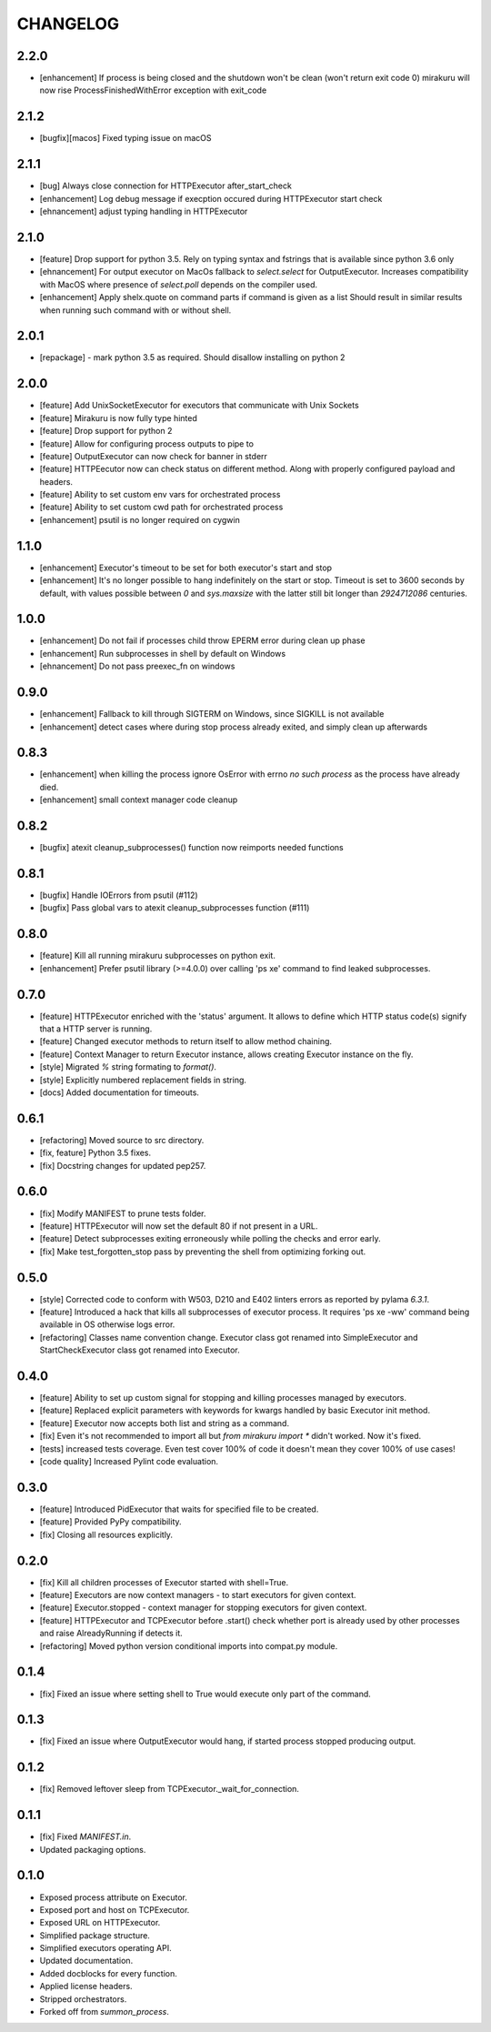 CHANGELOG
=========

2.2.0
----------

- [enhancement] If process is being closed and the shutdown won't be clean (won't return exit code 0)
  mirakuru will now rise ProcessFinishedWithError exception with exit_code

2.1.2
----------

- [bugfix][macos] Fixed typing issue on macOS

2.1.1
----------

- [bug] Always close connection for HTTPExecutor after_start_check
- [enhancement] Log debug message if execption occured during
  HTTPExecutor start check
- [ehnancement] adjust typing handling in HTTPExecutor

2.1.0
----------

- [feature] Drop support for python 3.5. Rely on typing syntax and fstrings that
  is available since python 3.6 only
- [ehnancement] For output executor on MacOs fallback to `select.select` for OutputExecutor.
  Increases compatibility with MacOS where presence of `select.poll` depends
  on the compiler used.
- [enhancement] Apply shelx.quote on command parts if command is given as a list
  Should result in similar results when running such command with or without shell.

2.0.1
----------

- [repackage] - mark python 3.5 as required. Should disallow installing on python 2

2.0.0
----------

- [feature] Add UnixSocketExecutor for executors that communicate with Unix Sockets
- [feature] Mirakuru is now fully type hinted
- [feature] Drop support for python 2
- [feature] Allow for configuring process outputs to pipe to
- [feature] OutputExecutor can now check for banner in stderr
- [feature] HTTPEecutor now can check status on different method.
  Along with properly configured payload and headers.
- [feature] Ability to set custom env vars for orchestrated process
- [feature] Ability to set custom cwd path for orchestrated process
- [enhancement] psutil is no longer required on cygwin

1.1.0
----------

- [enhancement] Executor's timeout to be set for both executor's start and stop
- [enhancement] It's no longer possible to hang indefinitely on the start
  or stop. Timeout is set to 3600 seconds by default, with values possible
  between `0` and `sys.maxsize` with the latter still bit longer
  than `2924712086` centuries.

1.0.0
----------

- [enhancement] Do not fail if processes child throw EPERM error
  during clean up phase
- [enhancement] Run subprocesses in shell by default on Windows
- [ehnancement] Do not pass preexec_fn on windows

0.9.0
----------

- [enhancement] Fallback to kill through SIGTERM on Windows,
  since SIGKILL is not available
- [enhancement] detect cases where during stop process already exited,
  and simply clean up afterwards

0.8.3
----------

- [enhancement] when killing the process ignore OsError with errno `no such process` as the process have already died.
- [enhancement] small context manager code cleanup


0.8.2
----------

- [bugfix] atexit cleanup_subprocesses() function now reimports needed functions


0.8.1
----------

- [bugfix] Handle IOErrors from psutil (#112)
- [bugfix] Pass global vars to atexit cleanup_subprocesses function (#111)


0.8.0
----------

- [feature] Kill all running mirakuru subprocesses on python exit.
- [enhancement] Prefer psutil library (>=4.0.0) over calling 'ps xe' command to find leaked subprocesses.


0.7.0
----------

- [feature] HTTPExecutor enriched with the 'status' argument.
  It allows to define which HTTP status code(s) signify that a HTTP server is running.
- [feature] Changed executor methods to return itself to allow method chaining.
- [feature] Context Manager to return Executor instance, allows creating Executor instance on the fly.
- [style] Migrated `%` string formating to `format()`.
- [style] Explicitly numbered replacement fields in string.
- [docs] Added documentation for timeouts.

0.6.1
----------

- [refactoring] Moved source to src directory.
- [fix, feature] Python 3.5 fixes.
- [fix] Docstring changes for updated pep257.

0.6.0
----------

- [fix] Modify MANIFEST to prune tests folder.
- [feature] HTTPExecutor will now set the default 80 if not present in a URL.
- [feature] Detect subprocesses exiting erroneously while polling the checks and error early.
- [fix] Make test_forgotten_stop pass by preventing the shell from optimizing forking out.

0.5.0
----------

- [style] Corrected code to conform with W503, D210 and E402 linters errors as reported by pylama `6.3.1`.
- [feature] Introduced a hack that kills all subprocesses of executor process.
  It requires 'ps xe -ww' command being available in OS otherwise logs error.
- [refactoring] Classes name convention change.
  Executor class got renamed into SimpleExecutor and StartCheckExecutor class got renamed into Executor.

0.4.0
-------

- [feature] Ability to set up custom signal for stopping and killing processes managed by executors.
- [feature] Replaced explicit parameters with keywords for kwargs handled by basic Executor init method.
- [feature] Executor now accepts both list and string as a command.
- [fix] Even it's not recommended to import all but `from mirakuru import *` didn't worked. Now it's fixed.
- [tests] increased tests coverage.
  Even test cover 100% of code it doesn't mean they cover 100% of use cases!
- [code quality] Increased Pylint code evaluation.

0.3.0
-------

- [feature] Introduced PidExecutor that waits for specified file to be created.
- [feature] Provided PyPy compatibility.
- [fix] Closing all resources explicitly.

0.2.0
-------

- [fix] Kill all children processes of Executor started with shell=True.
- [feature] Executors are now context managers - to start executors for given context.
- [feature] Executor.stopped - context manager for stopping executors for given context.
- [feature] HTTPExecutor and TCPExecutor before .start() check whether port
  is already used by other processes and raise AlreadyRunning if detects it.
- [refactoring] Moved python version conditional imports into compat.py module.


0.1.4
-------

- [fix] Fixed an issue where setting shell to True would execute only part of the command.

0.1.3
-------

- [fix] Fixed an issue where OutputExecutor would hang, if started process stopped producing output.

0.1.2
-------

- [fix] Removed leftover sleep from TCPExecutor._wait_for_connection.

0.1.1
-------

- [fix] Fixed `MANIFEST.in`.
- Updated packaging options.

0.1.0
-------

- Exposed process attribute on Executor.
- Exposed port and host on TCPExecutor.
- Exposed URL on HTTPExecutor.
- Simplified package structure.
- Simplified executors operating API.
- Updated documentation.
- Added docblocks for every function.
- Applied license headers.
- Stripped orchestrators.
- Forked off from `summon_process`.
